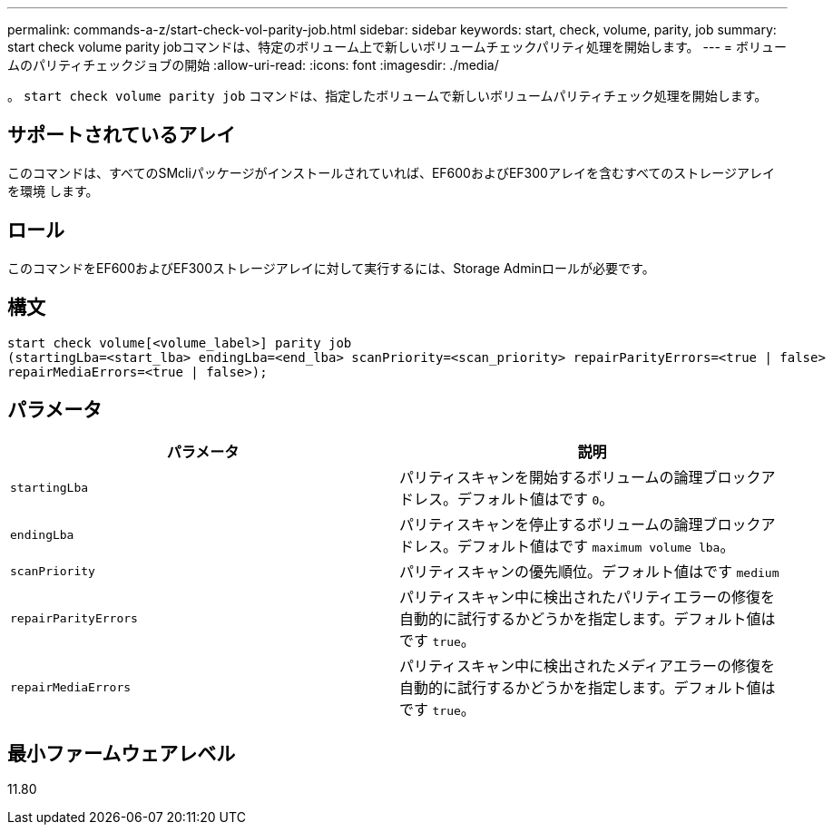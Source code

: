 ---
permalink: commands-a-z/start-check-vol-parity-job.html 
sidebar: sidebar 
keywords: start, check, volume, parity, job 
summary: start check volume parity jobコマンドは、特定のボリューム上で新しいボリュームチェックパリティ処理を開始します。 
---
= ボリュームのパリティチェックジョブの開始
:allow-uri-read: 
:icons: font
:imagesdir: ./media/


[role="lead"]
。 `start check volume parity job` コマンドは、指定したボリュームで新しいボリュームパリティチェック処理を開始します。



== サポートされているアレイ

このコマンドは、すべてのSMcliパッケージがインストールされていれば、EF600およびEF300アレイを含むすべてのストレージアレイを環境 します。



== ロール

このコマンドをEF600およびEF300ストレージアレイに対して実行するには、Storage Adminロールが必要です。



== 構文

[listing, subs="+macros"]
----
start check volume[<volume_label>] parity job
(startingLba=<start_lba> endingLba=<end_lba> scanPriority=<scan_priority> repairParityErrors=<true | false>
repairMediaErrors=<true | false>);
----


== パラメータ

|===
| パラメータ | 説明 


 a| 
`startingLba`
 a| 
パリティスキャンを開始するボリュームの論理ブロックアドレス。デフォルト値はです `0`。



 a| 
`endingLba`
 a| 
パリティスキャンを停止するボリュームの論理ブロックアドレス。デフォルト値はです `maximum volume lba`。



 a| 
`scanPriority`
 a| 
パリティスキャンの優先順位。デフォルト値はです `medium`



 a| 
`repairParityErrors`
 a| 
パリティスキャン中に検出されたパリティエラーの修復を自動的に試行するかどうかを指定します。デフォルト値はです `true`。



 a| 
`repairMediaErrors`
 a| 
パリティスキャン中に検出されたメディアエラーの修復を自動的に試行するかどうかを指定します。デフォルト値はです `true`。

|===


== 最小ファームウェアレベル

11.80
